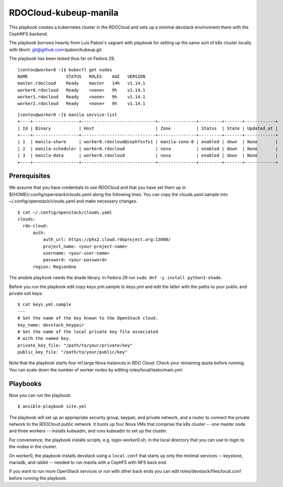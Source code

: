 ======================
RDOCloud-kubeup-manila
======================

This playbook creates a kubernetes cluster
in the RDOCloud and sets up
a minimal devstack environment there with the CephNFS backend.

The playbook borrows heavily from Luis Pabon's vagrant with
playbook for setting up the same sort of k8s cluster
locally with libvirt: git@github.com:lpabon/kubeup.git.

The playbook has been tested thus far on Fedora 29.

::

  [centos@worker0 ~]$ kubectl get nodes
  NAME               STATUS   ROLES    AGE   VERSION
  master.rdocloud    Ready    master   14h   v1.14.1
  worker0.rdocloud   Ready    <none>   9h    v1.14.1
  worker1.rdocloud   Ready    <none>   9h    v1.14.1
  worker2.rdocloud   Ready    <none>   9h    v1.14.1

::

  [centos@worker0 ~]$ manila service-list
  +----+------------------+-----------------------------+---------------+---------+-------+------------+
  | Id | Binary           | Host                        | Zone          | Status  | State | Updated_at |
  +----+------------------+-----------------------------+---------------+---------+-------+------------+
  | 1  | manila-share     | worker0.rdocloud@cephfsnfs1 | manila-zone-0 | enabled | down  | None       |
  | 2  | manila-scheduler | worker0.rdocloud            | nova          | enabled | down  | None       |
  | 3  | manila-data      | worker0.rdocloud            | nova          | enabled | down  | None       |
  +----+------------------+-----------------------------+---------------+---------+-------+------------+

Prerequisites
=============

We assume that you have credentials to use RDOCloud and that
you have set them up in ${HOME}/.config/openstack/clouds.yaml
along the following lines. You can copy the clouds.yaml.sample
into ~/.config/openstack/clouds.yaml and make necessary changes.

::

  $ cat ~/.config/openstack/clouds.yaml
  clouds:
    rdo-cloud:
        auth:
            auth_url: https://phx2.cloud.rdoproject.org:13000/
            project_name: <your-project-name>
            username: <your-user-name>
            password: <your-password>
        region: RegionOne

The ansible playbook needs the shade library. In Fedora 29 run ``sudo
dnf -y install python3-shade``.

Before you run the playbook edit copy keys.yml.sample to keys.yml and
edit the latter with the paths to your public and private ssh keys:

::

  $ cat keys.yml.sample
  ---
  # Set the name of the key known to the OpenStack cloud.
  key_name: devstack_keypair
  # Set the name of the local private key file associated
  # with the named key.
  private_key_file: "/path/to/your/private/key"
  public_key_file: "/path/to/your/public/key"

Note that the playbook starts four m1.large Nova instances in RDO
Cloud.  Check your remaining quota before running.  You can scale down
the number of worker nodes by editing roles/local/tasks/main.yml.

Playbooks
=========

Now you can run the playbook::

$ ansible-playbook site.yml

The playbook will set up an appropriate security group, keypair, and
private network, and a router to connect the private network to the
RDOCloud public network.  It boots up four Nova VMs that comprise the
k8s cluster -- one master node and three workers -- installs kubeadm,
and runs kubeadm to set up the cluster.

For convenience, the playbook installs scripts, e.g. login-worker0.sh,
in the local directory that you can use to login to the nodes in the
cluster.

On worker0, the playbook installs devstack using a ``local.conf`` that
starts up only the minimal services -- keystone, mariadb, and rabbit
-- needed to run manila with a CephFS with NFS back end.

If you want to run more OpenStack services or run with other back ends
you can edit roles/devstack/files/local.conf before running the playbook.



